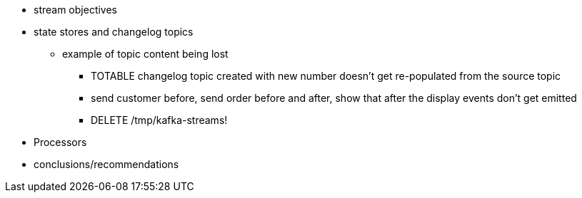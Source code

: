 

* stream objectives
* state stores and changelog topics
** example of topic content being lost
*** TOTABLE changelog topic created with new number doesn't get re-populated from the source topic
*** send customer before, send order before and after, show that after the display events don't get emitted
*** DELETE /tmp/kafka-streams!

* Processors


* conclusions/recommendations